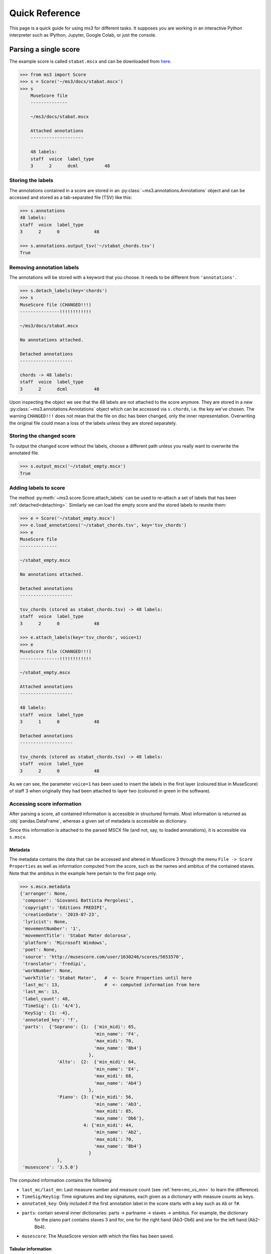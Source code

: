 ===============
Quick Reference
===============

This page is a quick guide for using ms3 for different tasks. It supposes you are working in an interactive Python
interpreter such as IPython, Jupyter, Google Colab, or just the console.

Parsing a single score
======================

The example score is called ``stabat.mscx`` and can be downloaded from
`here <https://raw.githubusercontent.com/johentsch/ms3/master/docs/stabat.mscx>`__.

.. code-block:: python

    >>> from ms3 import Score
    >>> s = Score('~/ms3/docs/stabat.mscx')
    >>> s
        MuseScore file
        --------------

        ~/ms3/docs/stabat.mscx

        Attached annotations
        --------------------

        48 labels:
        staff  voice  label_type
        3      2      dcml          48


Storing the labels
------------------

The annotations contained in a score are stored in an :py:class:`~ms3.annotations.Annotations` object and can be accessed
and stored as a tab-separated file (TSV) like this:

.. code-block:: python

    >>> s.annotations
    48 labels:
    staff  voice  label_type
    3      2      0             48

    >>> s.annotations.output_tsv('~/stabat_chords.tsv')
    True

.. _detaching:

Removing annotation labels
--------------------------

The annotations will be stored with a keyword that you choose. It needs to be different from ``'annotations'``.

.. code-block:: python

    >>> s.detach_labels(key='chords')
    >>> s
    MuseScore file (CHANGED!!!)
    ---------------!!!!!!!!!!!!

    ~/ms3/docs/stabat.mscx

    No annotations attached.

    Detached annotations
    --------------------

    chords -> 48 labels:
    staff  voice  label_type
    3      2      dcml          48

Upon inspecting the object we see that the 48 labels are not attached to the score anymore. They are stored in a new
:py:class:`~ms3.annotations.Annotations` object which can be accessed via ``s.chords``, i.e. the key we've chosen.
The warning ``CHANGED!!!`` does not mean that the file on disc has been changed, only the inner representation. Overwriting
the original file could mean a loss of the labels unless they are stored separately.


Storing the changed score
-------------------------

To output the changed score without the labels, choose a different path unless you really want to overwrite the annotated file.

.. code-block:: python

    >>> s.output_mscx('~/stabat_empty.mscx')
    True


Adding labels to score
----------------------

The method :py:meth:`~ms3.score.Score.attach_labels` can be used to re-attach a set of labels that has been
:ref:`detached<detaching>`. Similarly we can load the empty score and the stored labels to reunite them:

.. code-block:: python

    >>> e = Score('~/stabat_empty.mscx')
    >>> e.load_annotations('~/stabat_chords.tsv', key='tsv_chords')
    >>> e
    MuseScore file
    --------------

    ~/stabat_empty.mscx

    No annotations attached.

    Detached annotations
    --------------------

    tsv_chords (stored as stabat_chords.tsv) -> 48 labels:
    staff  voice  label_type
    3      2      0             48

    >>> e.attach_labels(key='tsv_chords', voice=1)
    >>> e
    MuseScore file (CHANGED!!!)
    ---------------!!!!!!!!!!!!

    ~/stabat_empty.mscx

    Attached annotations
    --------------------

    48 labels:
    staff  voice  label_type
    3      1      0             48

    Detached annotations
    --------------------

    tsv_chords (stored as stabat_chords.tsv) -> 48 labels:
    staff  voice  label_type
    3      2      0             48

As we can see, the parameter ``voice=1`` has been used to insert the labels in the first layer (coloured blue in MuseScore)
of staff 3 when originally they had been attached to layer two (coloured in green in the software).


Accessing score information
---------------------------

After parsing a score, all contained information is accessible in structured formats. Most information is returned as
:obj:`pandas.DataFrame`, whereas a given set of metadata is accessible as dictionary.

Since this information is attached to the parsed MSCX file (and not, say, to loaded annotations), it is accessible
via ``s.mscx``.

Metadata
~~~~~~~~

The metadata contains the data that can be accessed and altered in MuseScore 3 through the menu ``File -> Score Properties``
as well as information computed from the score, such as the names and ambitus of the contained staves. Note that the
ambitus in the example here pertain to the first page only.

.. code-block:: python

    >>> s.mscx.metadata
    {'arranger': None,
     'composer': 'Giovanni Battista Pergolesi',
     'copyright': 'Editions FREDIPI',
     'creationDate': '2019-07-23',
     'lyricist': None,
     'movementNumber': '1',
     'movementTitle': 'Stabat Mater dolorosa',
     'platform': 'Microsoft Windows',
     'poet': None,
     'source': 'http://musescore.com/user/1630246/scores/5653570',
     'translator': 'fredipi',
     'workNumber': None,
     'workTitle': 'Stabat Mater',   #  <- Score Properties until here
     'last_mc': 13,                 #  <- computed information from here
     'last_mn': 13,
     'label_count': 48,
     'TimeSig': {1: '4/4'},
     'KeySig': {1: -4},
     'annotated_key': 'f',
     'parts':  {'Soprano': {1:  {'min_midi': 65,
                                'min_name': 'F4',
                                'max_midi': 70,
                                'max_name': 'Bb4'}
                              },
                  'Alto':  {2:  {'min_midi': 64,
                                'min_name': 'E4',
                                'max_midi': 68,
                                'max_name': 'Ab4'}
                              },
                  'Piano': {3: {'min_midi': 56,
                                'min_name': 'Ab3',
                                'max_midi': 85,
                                'max_name': 'Db6'},
                            4: {'min_midi': 44,
                                'min_name': 'Ab2',
                                'max_midi': 70,
                                'max_name': 'Bb4'}
                              }
                  },
     'musescore': '3.5.0'}


The computed information contains the following:

* ``last_mc/last_mn``: Last measure number and measure count (see :ref:`here<mc_vs_mn>` to learn the difference).
* ``TimeSig/KeySig``: Time signatures and key signatures, each given as a dictionary with measure counts as keys.
* ``annotated_key``: Only included if the first annotation label in the score starts with a key such as ``Ab`` or ``f#``.
* ``parts``: contain several inner dictionaries: parts -> partname -> staves -> ambitus. For example, the dictionary
    for the piano part contains staves 3 and for, one for the right hand (Ab3-Db6) and one for the left hand (Ab2-Bb4).
* ``musescore``: The MuseScore version with which the files has been saved.

.. _tabular_info:

Tabular information
~~~~~~~~~~~~~~~~~~~

The accessible DataFrames with score information are:

* ``measures``: A list of all measures together with the strictly increasing **measure counts (MC)** mapped to the actual
  **measure numbers (MN)**. Read more on the difference in the :ref:`manual<mc_vs_mn>`.
* ``notes``: A list of all notes contained in the score together with their respective features.
* ``chords``: Not to confound with labels or chord annotations, a chord is a notational unit in which all included
  notes are part of the same notational layer and have the same onset. Every chord has a ``chord_id`` and every note
  is part of a chord. These tables are used to convey score information that is not attached to a particular note,
  such as lyrics, staff text, dynamics and other markup.
* ``rests``: A list of rests.
* ``events``: For sake of completeness, a raw version of the score information for debugging purposes.

.. code-block:: python

    >>> s.mscx.measures

.. |act_dur| replace:: :ref:`act_dur <act_dur>`
.. |barline| replace:: :ref:`barline <barline>`
.. |breaks| replace:: :ref:`breaks <breaks>`
.. |dont_count| replace:: :ref:`dont_count <dont_count>`
.. |keysig| replace:: :ref:`keysig <keysig>`
.. |mc| replace:: :ref:`mc <mc>`
.. |mc_offset| replace:: :ref:`mc_offset <mc_offset>`
.. |mn| replace:: :ref:`mn <mn>`
.. |next| replace:: :ref:`next <next>`
.. |numbering_offset| replace:: :ref:`numbering_offset <numbering_offset>`
.. |timesig| replace:: :ref:`timesig <timesig>`
.. |repeats| replace:: :ref:`repeats <repeats>`
.. |volta| replace:: :ref:`volta <volta>`


+------+------+----------+-----------+-----------+-------------+----------+--------------+---------+-----------+--------------------+--------------+--------+
| |mc| | |mn| | |keysig| | |timesig| | |act_dur| | |mc_offset| | |breaks| | |repeats|    | |volta| | |barline| | |numbering_offset| | |dont_count| | |next| |
+------+------+----------+-----------+-----------+-------------+----------+--------------+---------+-----------+--------------------+--------------+--------+
| 1    | 1    | -4       | 4/4       | 1         | 0           | NaN      | firstMeasure | <NA>    | NaN       | <NA>               | <NA>         | (2,)   |
+------+------+----------+-----------+-----------+-------------+----------+--------------+---------+-----------+--------------------+--------------+--------+
| 2    | 2    | -4       | 4/4       | 1         | 0           | NaN      | NaN          | <NA>    | NaN       | <NA>               | <NA>         | (3,)   |
+------+------+----------+-----------+-----------+-------------+----------+--------------+---------+-----------+--------------------+--------------+--------+

.. code-block:: python

    >>> s.mscx.notes

+----+----+---------+-------+-------+-------+----------+-----------+------------------+--------+------+-----+------+-------+----------+
| mc | mn | timesig | onset | staff | voice | duration | gracenote | nominal_duration | scalar | tied | tpc | midi | volta | chord_id |
+====+====+=========+=======+=======+=======+==========+===========+==================+========+======+=====+======+=======+==========+
| 1  | 1  | 4/4     | 0     | 4     | 2     | 1/8      | NaN       | 1/8              | 1      | <NA> | -1  | 53   | <NA>  | 4        |
+----+----+---------+-------+-------+-------+----------+-----------+------------------+--------+------+-----+------+-------+----------+
| 1  | 1  | 4/4     | 0     | 3     | 2     | 3/4      | NaN       | 1/2              | 3/2    | <NA> | -1  | 77   | <NA>  | 1        |
+----+----+---------+-------+-------+-------+----------+-----------+------------------+--------+------+-----+------+-------+----------+

.. code-block:: python

    >>> s.mscx.chords

+----+----+---------+-------+-------+-------+----------+-----------+------------------+--------+-------+----------+------------+--------+--------------+----------+------+-------------+------------+
| mc | mn | timesig | onset | staff | voice | duration | gracenote | nominal_duration | scalar | volta | chord_id | staff_text | lyrics | articulation | dynamics | Slur | decrescendo | diminuendo |
+====+====+=========+=======+=======+=======+==========+===========+==================+========+=======+==========+============+========+==============+==========+======+=============+============+
| 1  | 1  | 4/4     | 1/2   | 3     | 1     | 1/2      | NaN       | 1/2              | 1      | <NA>  | 0        | NaN        | NaN    | NaN          | NaN      | NaN  | NaN         | NaN        |
+----+----+---------+-------+-------+-------+----------+-----------+------------------+--------+-------+----------+------------+--------+--------------+----------+------+-------------+------------+
| 1  | 1  | 4/4     | 0     | 3     | 2     | 3/4      | NaN       | 1/2              | 3/2    | <NA>  | 1        | NaN        | NaN    | NaN          | NaN      | 0    | NaN         | NaN        |
+----+----+---------+-------+-------+-------+----------+-----------+------------------+--------+-------+----------+------------+--------+--------------+----------+------+-------------+------------+

.. code-block:: python

    >>> s.mscx.rests

+----+----+---------+-------+-------+-------+----------+------------------+--------+-------+
| mc | mn | timesig | onset | staff | voice | duration | nominal_duration | scalar | volta |
+====+====+=========+=======+=======+=======+==========+==================+========+=======+
| 1  | 1  | 4/4     | 0     | 1     | 1     | 1        | 1                | 1      | <NA>  |
+----+----+---------+-------+-------+-------+----------+------------------+--------+-------+
| 1  | 1  | 4/4     | 0     | 2     | 1     | 1        | 1                | 1      | <NA>  |
+----+----+---------+-------+-------+-------+----------+------------------+--------+-------+


Parsing multiple scores
=======================

Often we want to perform operations on many scores at once, for example extracting the notelist of each and store it as
a tab-separated values file (TSV).

Loading
-------

The first step is to create a :py:class:`~ms3.parse.Parse` object. When passing it
the path of the cloned `Git <https://github.com/johentsch/ms3>`__, it scans it for all MSCX files:

.. code-block:: python

    >>> from ms3 import Parse
    >>> p = Parse('~/ms3')
    >>> p
    10 files.
    KEY       -> EXTENSIONS
    docs      -> {'.mscx': 4}
    tests/MS3 -> {'.mscx': 6}

As we see, different keys have been automatically assigned for the different folders because no key has been specified.
Instead, we could assign all ten files to the same key and then add the 'docs' once more with a different key:

.. code-block:: python

    >>> p = Parse('~/ms3', key='all')
    >>> p.add_dir('~/ms3/docs', key='doubly')
    >>> p
    14 files.
    KEY    -> EXTENSIONS
    all    -> {'.mscx': 10}
    doubly -> {'.mscx': 4}


Parsing
-------

... is as simple as

.. code-block:: python

    >>> p.parse_mscx()
    WARNING Did03M-Son_regina-1762-Sarti -- bs4_measures.py (line 152) check_measure_numbers():
	    MC 94, the 1st measure of a 2nd volta, should have MN 93, not MN 94.

Voilà, parsed in parallel with only one warning where a score has to be corrected. The parsed
:py:class:`~ms3.score.Score` objects (:ref:`read_only`) are stored in the dictionary
:py:attr:`~ms3.parse.Parse._parsed`, the state of which can be viewed like this:

.. code-block:: python

    >>> p.parsed
    {('all', 0): '~/ms3/docs/cujus.mscx -> 88 labels',
     ('all', 1): '~/ms3/docs/o_quam.mscx -> 26 labels',
     ('all', 2): '~/ms3/docs/quae.mscx -> 79 labels',
     ('all', 3): '~/ms3/docs/stabat.mscx -> 48 labels',
     ('all', 4): '~/ms3/tests/MS3/05_symph_fant.mscx',
     ('all', 5): '~/ms3/tests/MS3/76CASM34A33UM.mscx -> 173 labels',
     ('all', 6): '~/ms3/tests/MS3/BWV_0815.mscx',
     ('all', 7): '~/ms3/tests/MS3/D973deutscher01.mscx',
     ('all', 8): '~/ms3/tests/MS3/Did03M-Son_regina-1762-Sarti.mscx -> 193 labels',
     ('all', 9): '~/ms3/tests/MS3/K281-3.mscx -> 375 labels',
     ('doubly', 0): '~/ms3/docs/cujus.mscx -> 88 labels',
     ('doubly', 1): '~/ms3/docs/o_quam.mscx -> 26 labels',
     ('doubly', 2): '~/ms3/docs/quae.mscx -> 79 labels',
     ('doubly', 3): '~/ms3/docs/stabat.mscx -> 48 labels'}


Extracting score information
----------------------------

Each of the :ref:`previously discussed DataFrames<tabular_info>` can be automatically stored for every score. To select
one or several aspects from ``[notes, measures, rests, notes_and_rests, events, labels, chords, expanded]``, it is enough
to pass the respective ``_folder`` parameter to :py:meth:`~ms3.parse.Parsed.store_lists` distinguishing where to store
the TSV files. Additionally, the method accepts one ``_suffix`` parameter per aspect, i.e. a slug added to the respective
filenames. If the parameter ``simulate=True`` is passed, no files are written but the file paths to be created are returned.

In this variant, all aspects are stored each in individual folders but with identical filenames:

.. code-block:: python

    >>> p = Parse('~/ms3/docs', key='pergo')
    >>> p.parse_mscx()
    >>> p.store_lists(  notes_folder='./notes',
                        rests_folder='./rests',
                        notes_and_rests_folder='./notes_and_rests',
                        simulate=True
                        )
    ['~/ms3/docs/notes/cujus.tsv',
     '~/ms3/docs/rests/cujus.tsv',
     '~/ms3/docs/notes_and_rests/cujus.tsv',
     '~/ms3/docs/notes/o_quam.tsv',
     '~/ms3/docs/rests/o_quam.tsv',
     '~/ms3/docs/notes_and_rests/o_quam.tsv',
     '~/ms3/docs/notes/quae.tsv',
     '~/ms3/docs/rests/quae.tsv',
     '~/ms3/docs/notes_and_rests/quae.tsv',
     '~/ms3/docs/notes/stabat.tsv',
     '~/ms3/docs/rests/stabat.tsv',
     '~/ms3/docs/notes_and_rests/stabat.tsv']


In this variant, the different ways of specifying folders are exemplified. To demonstrate all subtleties we parse the
same four files but this time from the perspective of ``~/ms3``:

.. code-block:: python

    >>> p = Parse('~/ms3', folder_re='docs', key='pergo')
    >>> p.parse_mscx()
    >>> p.store_lists(  notes_folder='./notes',
                        measures_folder='../measures',
                        rests_folder='rests',
                        labels_folder='~/labels',
                        expanded_folder='~/labels', expanded_suffix='_exp',
                        simulate = True
                        )
    ['~/ms3/docs/notes/cujus.tsv',
     '~/ms3/rests/docs/cujus.tsv',
     '~/ms3/measures/cujus.tsv',
     '~/labels/cujus.tsv',
     '~/labels/cujus_exp.tsv',
     '~/ms3/docs/notes/o_quam.tsv',
     '~/ms3/rests/docs/o_quam.tsv',
     '~/ms3/measures/o_quam.tsv',
     '~/labels/o_quam.tsv',
     '~/labels/o_quam_exp.tsv',
     '~/ms3/docs/notes/quae.tsv',
     '~/ms3/rests/docs/quae.tsv',
     '~/ms3/measures/quae.tsv',
     '~/labels/quae.tsv',
     '~/labels/quae_exp.tsv',
     '~/ms3/docs/notes/stabat.tsv',
     '~/ms3/rests/docs/stabat.tsv',
     '~/ms3/measures/stabat.tsv',
     '~/labels/stabat.tsv',
     '~/labels/stabat_exp.tsv']

The rules for specifying the folders are as follows:

* absolute folder (e.g. ``~/labels``): Store all files in this particular folder without creating subfolders.
* relative folder starting with ``./`` or ``../``: relative folders are created
  "at the end" of the original subdirectory structure, i.e. relative to the MuseScore
  files.
* relative folder not starting with ``./`` or ``../`` (e.g. ``rests``): relative
  folders are created at the top level (of the original directory or the specified
  ``root_dir``) and the original subdirectory structure is replicated
  in each of them.

To see examples for the three possibilities, see :ref:`specifying_folders`.
